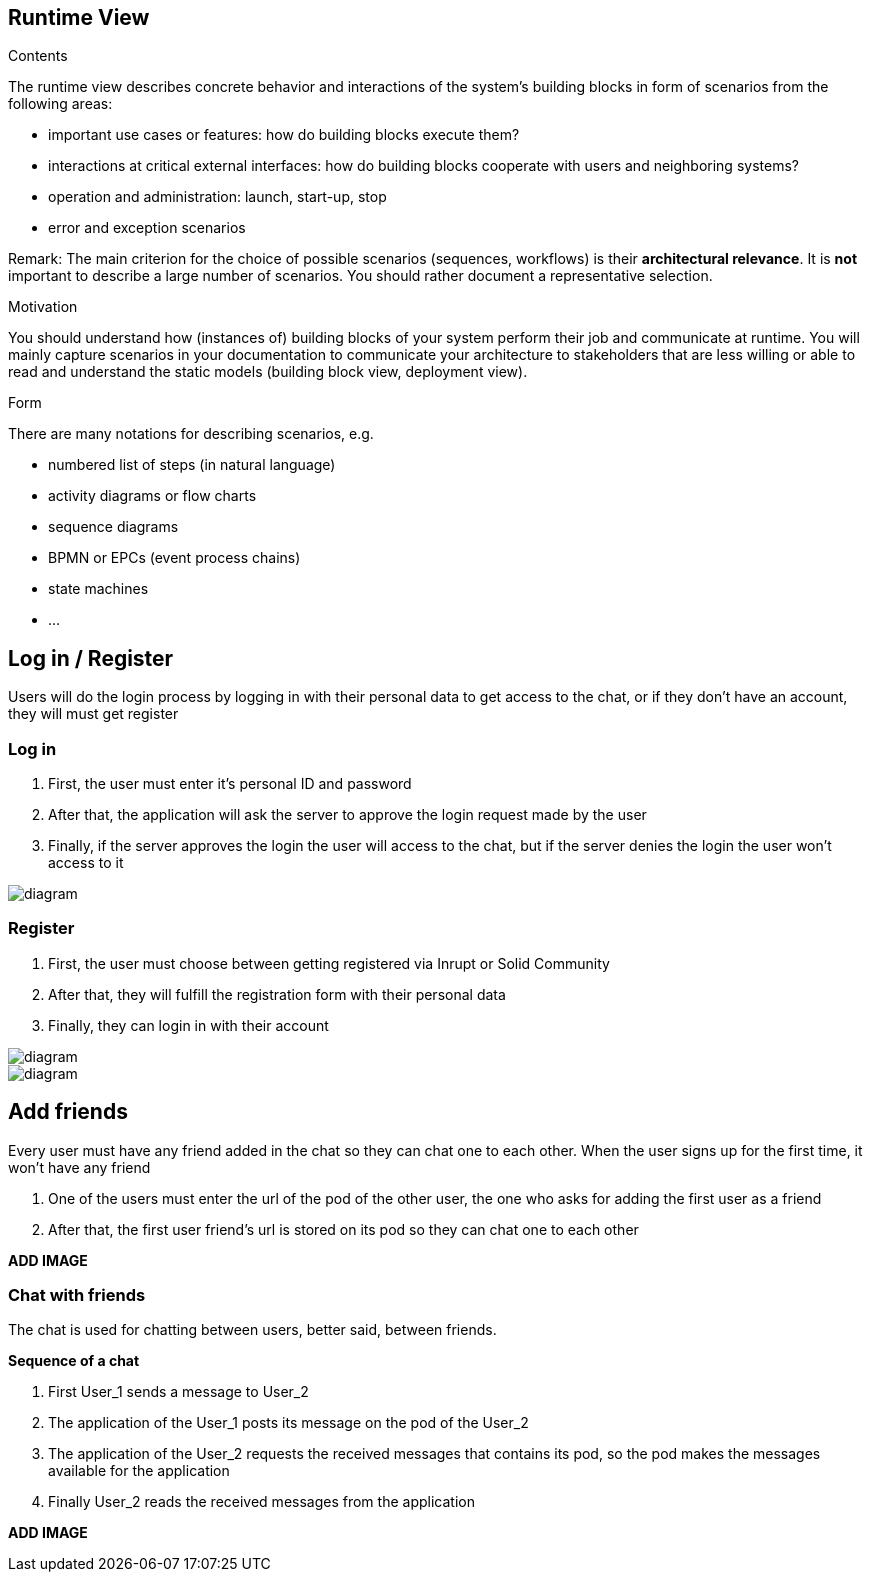 [[section-runtime-view]]
== Runtime View


[role="arc42help"]
****
.Contents
The runtime view describes concrete behavior and interactions of the system’s building blocks in form of scenarios from the following areas:

* important use cases or features: how do building blocks execute them?
* interactions at critical external interfaces: how do building blocks cooperate with users and neighboring systems?
* operation and administration: launch, start-up, stop
* error and exception scenarios

Remark: The main criterion for the choice of possible scenarios (sequences, workflows) is their *architectural relevance*. It is *not* important to describe a large number of scenarios. You should rather document a representative selection.

.Motivation
You should understand how (instances of) building blocks of your system perform their job and communicate at runtime.
You will mainly capture scenarios in your documentation to communicate your architecture to stakeholders that are less willing or able to read and understand the static models (building block view, deployment view).

.Form
There are many notations for describing scenarios, e.g.

* numbered list of steps (in natural language)
* activity diagrams or flow charts
* sequence diagrams
* BPMN or EPCs (event process chains)
* state machines
* ...

****
== Log in / Register
Users will do the login process by logging in with their personal data to get access to the chat, or if they don't have an account, they will must get register

=== Log in

1. First, the user must enter it's personal ID and password
2. After that, the application will ask the server to approve the login request made by the user
3. Finally, if the server approves the login the user will access to the chat, but if the server denies the login the user won't access to it

image::https://github.com/Arquisoft/dechat_en3a/blob/master/src/assets/images/log in.png[diagram]

=== Register
1. First, the user must choose between getting registered via Inrupt or Solid Community
2. After that, they will fulfill the registration form with their personal data
3. Finally, they can login in with their account

image::https://github.com/Arquisoft/dechat_en3a/blob/master/src/assets/images/register.png[diagram]
image::https://github.com/Arquisoft/dechat_en3a/blob/master/src/assets/images/register2.png[diagram]

== Add friends
Every user must have any friend added in the chat so they can chat one to each other.
When the user signs up for the first time, it won't have any friend

1. One of the users must enter the url of the pod of the other user, the one who asks for adding the first user as a friend
2. After that, the first user friend's url is stored on its pod so they can chat one to each other

*ADD IMAGE*
****
****
=== Chat with friends
The chat is used for chatting between users, better said, between friends.

*Sequence of a chat*

1. First User_1 sends a message to User_2
2. The application of the User_1 posts its message on the pod of the User_2
3. The application of the User_2 requests the received messages that contains its pod, so the pod makes the messages available for the application
4. Finally User_2 reads the received messages from the application

*ADD IMAGE*
****
****

